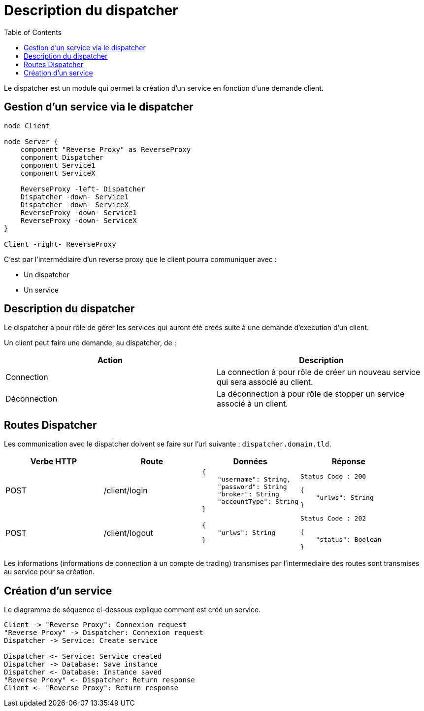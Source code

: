 = Description du dispatcher
:toc: left

Le dispatcher est un module qui permet la création d'un service en fonction d'une demande client.

== Gestion d'un service via le dispatcher

[plantuml, format="svg", role="right"]
....
node Client

node Server {
    component "Reverse Proxy" as ReverseProxy
    component Dispatcher
    component Service1
    component ServiceX

    ReverseProxy -left- Dispatcher
    Dispatcher -down- Service1
    Dispatcher -down- ServiceX
    ReverseProxy -down- Service1
    ReverseProxy -down- ServiceX
}

Client -right- ReverseProxy
....

C'est par l'intermédiaire d'un reverse proxy que le client pourra communiquer avec :

* Un dispatcher
* Un service

== Description du dispatcher

Le dispatcher à pour rôle de gérer les services qui auront été créés suite à une demande d'execution d'un client.

Un client peut faire une demande, au dispatcher, de :

[%header,cols=2*]
|===
|Action  |Description

|Connection
|La connection à pour rôle de créer un nouveau service qui sera associé au client.

|Déconnection
|La déconnection à pour rôle de stopper un service associé à un client.
|===

== Routes Dispatcher

Les communication avec le dispatcher doivent se faire sur l'url suivante : `dispatcher.domain.tld`.

[%header,cols=4*]
|===
|Verbe HTTP |Route |Données  |Réponse

|POST
|/client/login
a|
[source,json]
{
    "username": String,
    "password": String
    "broker": String
    "accountType": String
}
a|
[source]
Status Code : 200

[source,json]
{
    "urlws": String
}

|POST
|/client/logout
a|
[source,json]
{
    "urlws": String
}
a|
[source]
Status Code : 202

[source,json]
{
    "status": Boolean
}
|===

Les informations (informations de connection à un compte de trading) transmises par l'intermediaire des routes sont transmises au service pour sa création.

== Création d'un service

Le diagramme de séquence ci-dessous explique comment est créé un service.

[plantuml, format="svg"]
....
Client -> "Reverse Proxy": Connexion request
"Reverse Proxy" -> Dispatcher: Connexion request
Dispatcher -> Service: Create service

Dispatcher <- Service: Service created
Dispatcher -> Database: Save instance
Dispatcher <- Database: Instance saved
"Reverse Proxy" <- Dispatcher: Return response
Client <- "Reverse Proxy": Return response
....
